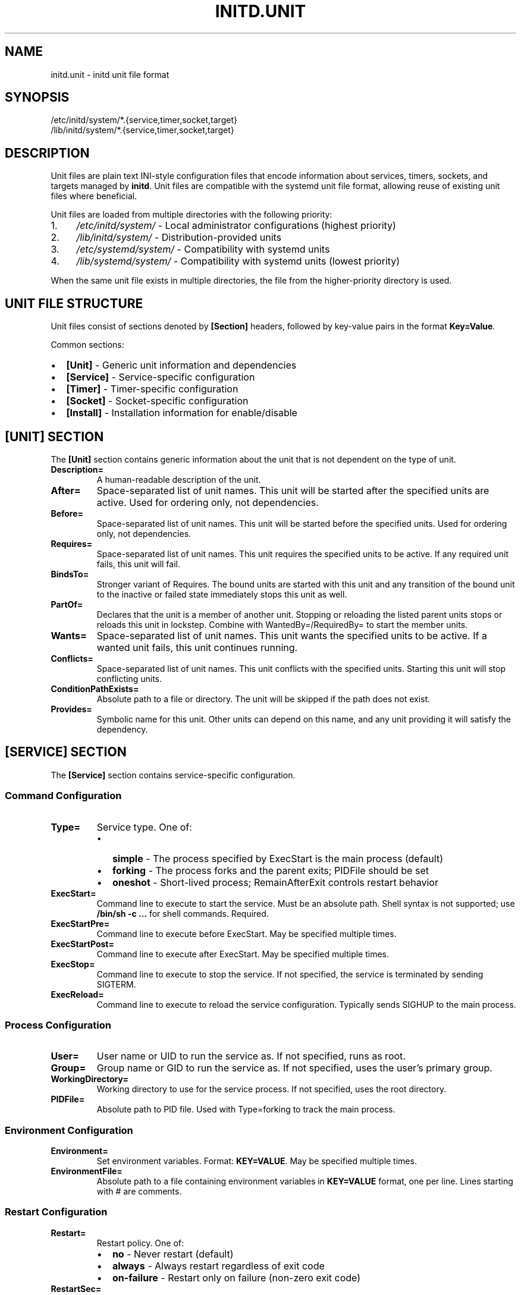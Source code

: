 .TH INITD.UNIT 5 "2025" "initd 0.1" "File Formats"
.SH NAME
initd.unit \- initd unit file format
.SH SYNOPSIS
.nf
/etc/initd/system/*.{service,timer,socket,target}
/lib/initd/system/*.{service,timer,socket,target}
.fi
.SH DESCRIPTION
Unit files are plain text INI-style configuration files that encode information
about services, timers, sockets, and targets managed by
.BR initd .
Unit files are compatible with the systemd unit file format, allowing reuse of
existing unit files where beneficial.
.PP
Unit files are loaded from multiple directories with the following priority:
.IP 1. 4
.I /etc/initd/system/
\- Local administrator configurations (highest priority)
.IP 2.
.I /lib/initd/system/
\- Distribution-provided units
.IP 3.
.I /etc/systemd/system/
\- Compatibility with systemd units
.IP 4.
.I /lib/systemd/system/
\- Compatibility with systemd units (lowest priority)
.PP
When the same unit file exists in multiple directories, the file from the
higher-priority directory is used.
.SH UNIT FILE STRUCTURE
Unit files consist of sections denoted by
.B [Section]
headers, followed by key-value pairs in the format
.BR Key=Value .
.PP
Common sections:
.IP \(bu 2
.B [Unit]
\- Generic unit information and dependencies
.IP \(bu
.B [Service]
\- Service-specific configuration
.IP \(bu
.B [Timer]
\- Timer-specific configuration
.IP \(bu
.B [Socket]
\- Socket-specific configuration
.IP \(bu
.B [Install]
\- Installation information for enable/disable
.SH [UNIT] SECTION
The
.B [Unit]
section contains generic information about the unit that is not dependent on
the type of unit.
.TP
.B Description=
A human-readable description of the unit.
.TP
.B After=
Space-separated list of unit names. This unit will be started after the
specified units are active. Used for ordering only, not dependencies.
.TP
.B Before=
Space-separated list of unit names. This unit will be started before the
specified units. Used for ordering only, not dependencies.
.TP
.B Requires=
Space-separated list of unit names. This unit requires the specified units
to be active. If any required unit fails, this unit will fail.
.TP
.B BindsTo=
Stronger variant of Requires. The bound units are started with this unit and
any transition of the bound unit to the inactive or failed state immediately
stops this unit as well.
.TP
.B PartOf=
Declares that the unit is a member of another unit. Stopping or reloading the
listed parent units stops or reloads this unit in lockstep. Combine with
WantedBy=/RequiredBy= to start the member units.
.TP
.B Wants=
Space-separated list of unit names. This unit wants the specified units
to be active. If a wanted unit fails, this unit continues running.
.TP
.B Conflicts=
Space-separated list of unit names. This unit conflicts with the specified
units. Starting this unit will stop conflicting units.
.TP
.B ConditionPathExists=
Absolute path to a file or directory. The unit will be skipped if the path
does not exist.
.TP
.B Provides=
Symbolic name for this unit. Other units can depend on this name, and any
unit providing it will satisfy the dependency.
.SH [SERVICE] SECTION
The
.B [Service]
section contains service-specific configuration.
.SS Command Configuration
.TP
.B Type=
Service type. One of:
.RS
.IP \(bu 2
.B simple
\- The process specified by ExecStart is the main process (default)
.IP \(bu
.B forking
\- The process forks and the parent exits; PIDFile should be set
.IP \(bu
.B oneshot
\- Short-lived process; RemainAfterExit controls restart behavior
.RE
.TP
.B ExecStart=
Command line to execute to start the service. Must be an absolute path.
Shell syntax is not supported; use
.B /bin/sh -c "..."
for shell commands. Required.
.TP
.B ExecStartPre=
Command line to execute before ExecStart. May be specified multiple times.
.TP
.B ExecStartPost=
Command line to execute after ExecStart. May be specified multiple times.
.TP
.B ExecStop=
Command line to execute to stop the service. If not specified, the service
is terminated by sending SIGTERM.
.TP
.B ExecReload=
Command line to execute to reload the service configuration. Typically sends
SIGHUP to the main process.
.SS Process Configuration
.TP
.B User=
User name or UID to run the service as. If not specified, runs as root.
.TP
.B Group=
Group name or GID to run the service as. If not specified, uses the user's
primary group.
.TP
.B WorkingDirectory=
Working directory to use for the service process. If not specified, uses
the root directory.
.TP
.B PIDFile=
Absolute path to PID file. Used with Type=forking to track the main process.
.SS Environment Configuration
.TP
.B Environment=
Set environment variables. Format:
.BR "KEY=VALUE" .
May be specified multiple times.
.TP
.B EnvironmentFile=
Absolute path to a file containing environment variables in
.BR KEY=VALUE
format, one per line. Lines starting with # are comments.
.SS Restart Configuration
.TP
.B Restart=
Restart policy. One of:
.RS
.IP \(bu 2
.B no
\- Never restart (default)
.IP \(bu
.B always
\- Always restart regardless of exit code
.IP \(bu
.B on-failure
\- Restart only on failure (non-zero exit code)
.RE
.TP
.B RestartSec=
Time to wait before restarting a service. Takes a time value in seconds
(optionally with unit suffix: s, min, h). Default: 100ms.
.SS Timeout Configuration
.TP
.B TimeoutStartSec=
Time to wait for service startup. If the service does not become active
within this time, it is considered failed. Default: 90s.
.TP
.B TimeoutStopSec=
Time to wait for service shutdown. If the service does not stop within
this time, it is forcefully terminated with SIGKILL. Default: 90s.
.TP
.B RemainAfterExit=
Boolean. If true, the service is considered active even after the process
exits. Useful for Type=oneshot. Default: false.
.SS Security and Resource Control
.TP
.B PrivateTmp=
Boolean. If true, the service gets a private /tmp directory that is isolated
from other services. Implemented using mount namespaces on Linux. Not
supported on other platforms. Default: false.
.TP
.B LimitNOFILE=
Maximum number of open file descriptors for the service. May be a number or
.B infinity
to remove the limit. Default: inherit from system.
.TP
.B KillMode=
Specifies how processes of this service should be terminated. One of:
.RS
.IP \(bu 2
.B process
\- Only terminate the main process (default)
.IP \(bu
.B control-group
\- Terminate all processes in the service's process group
.IP \(bu
.B mixed
\- SIGTERM to main process, then SIGKILL to all processes after 100ms
.IP \(bu
.B none
\- Don't send any signals; service must exit on its own
.RE
.IP
All services run in their own process group. KillMode determines which
processes receive termination signals.
.SH [TIMER] SECTION
The
.B [Timer]
section contains timer-specific configuration. Timer units activate
associated service units at scheduled times.
.TP
.B OnCalendar=
Calendar event expression. Format:
.BR "DayOfWeek Year-Month-Day Hour:Minute:Second" .
Supports shortcuts: daily, weekly, monthly, hourly.
.TP
.B OnBootSec=
Time to wait after boot before activating. Takes a time value.
.TP
.B OnStartupSec=
Time to wait after the timer is started before activating.
.TP
.B OnUnitActiveSec=
Time to wait after the unit was last activated.
.TP
.B OnUnitInactiveSec=
Time to wait after the unit was last deactivated.
.TP
.B Persistent=
Boolean. If true, catch up on missed runs after system boot. Default: false.
.TP
.B RandomizedDelaySec=
Random delay to add to timer events to prevent multiple timers from firing
simultaneously.
.SH [SOCKET] SECTION
The
.B [Socket]
section contains socket-specific configuration. Socket units listen on
network or Unix sockets and activate associated services on connection.
.TP
.B ListenStream=
TCP socket or Unix stream socket to listen on. For TCP:
.BR [address]:port .
For Unix:
.BR /path/to/socket .
May be specified multiple times.
.TP
.B ListenDatagram=
UDP socket or Unix datagram socket to listen on. Same format as ListenStream.
May be specified multiple times.
.TP
.B Accept=
Boolean. If true, a separate service instance is spawned for each connection
(inetd-style). If false, all connections are passed to one service instance.
Default: false.
.TP
.B IdleTimeout=
Time to wait before stopping an idle service. This is an initd-specific
extension not present in systemd. Takes a time value.
.SH [INSTALL] SECTION
The
.B [Install]
section contains installation information used by
.BR "initctl enable"
and
.BR "initctl disable" .
.TP
.B WantedBy=
Space-separated list of target units. When this unit is enabled, symbolic
links are created in the .wants/ directories of the specified targets.
.TP
.B RequiredBy=
Space-separated list of target units. When this unit is enabled, symbolic
links are created in the .requires/ directories of the specified targets.
.TP
.B Also=
Space-separated list of units that should be enabled/disabled along with
this unit.
.SH UNIT TYPES
.SS Service Units (.service)
Service units describe system services. They are the most common unit type
and describe how to start, stop, and restart services.
.SS Timer Units (.timer)
Timer units activate associated service units at scheduled times. The service
unit should have the same base name (e.g., backup.timer activates
backup.service).
.SS Socket Units (.socket)
Socket units activate associated service units on incoming connections. The
service receives the connected socket as file descriptor 3.
.SS Target Units (.target)
Target units group other units together, similar to SysV runlevels. They
have no specific configuration beyond the [Unit] section.
.SH UNSUPPORTED UNIT TYPES
The following systemd unit types are not supported:
.IP \(bu 2
.B .mount
\- Use /etc/fstab instead
.IP \(bu
.B .automount
\- Use /etc/fstab with auto mount options
.IP \(bu
.B .swap
\- Use /etc/fstab for swap configuration
.IP \(bu
.B .path
\- Path-based activation not implemented
.IP \(bu
.B .device
\- Hardware management not implemented
.IP \(bu
.B .scope
\- Runtime-created units (systemd internal)
.IP \(bu
.B .slice
\- cgroup hierarchy management (not implemented)
.SH SPECIFIERS
Unit files support the following specifiers that are replaced at runtime:
.TP
.B %I
Instance name for template units (e.g., eth0 for network@eth0.service)
.TP
.B %i
Same as %I but with escaping for file system paths
.TP
.B %p
Unit name prefix (everything before the @)
.SH EXAMPLES
.SS Simple Service
.nf
[Unit]
Description=My Application
After=network.target

[Service]
Type=simple
ExecStart=/usr/bin/myapp --foreground
User=myapp
Group=myapp
Restart=always
RestartSec=10s

[Install]
WantedBy=multi-user.target
.fi
.SS Forking Service with Security
.nf
[Unit]
Description=Web Server
After=network.target

[Service]
Type=forking
PIDFile=/run/webserver.pid
ExecStart=/usr/sbin/webserver
ExecReload=/bin/kill -HUP $MAINPID
User=www
Group=www
PrivateTmp=true
LimitNOFILE=65536
KillMode=control-group

[Install]
WantedBy=multi-user.target
.fi
.SS Template Service
.nf
[Unit]
Description=Configure %I network interface
After=network-pre.target

[Service]
Type=oneshot
EnvironmentFile=/etc/sysconfig/ifconfig.%I
ExecStart=/usr/libexec/initd/network-services/static %I up
ExecStop=/usr/libexec/initd/network-services/static %I down
RemainAfterExit=yes

[Install]
WantedBy=multi-user.target
.fi
.SS Timer Unit
.nf
[Unit]
Description=Daily Backup

[Timer]
OnCalendar=daily
Persistent=true
RandomizedDelaySec=10min

[Install]
WantedBy=timers.target
.fi
.SS Socket Unit
.nf
[Unit]
Description=SSH Socket

[Socket]
ListenStream=22
Accept=no
IdleTimeout=5min

[Install]
WantedBy=sockets.target
.fi
.SH FILES
.TP
.I /etc/initd/system/*.service
Local service unit files
.TP
.I /lib/initd/system/*.service
System service unit files
.TP
.I /etc/sysconfig/*
Environment configuration files for services
.SH SEE ALSO
.BR initctl (1),
.BR systemctl (1),
.BR init (8),
.BR supervisor-worker (8),
.BR timer-daemon (8),
.BR socket-activator (8)
.SH NOTES
.SS Differences from systemd
.IP \(bu 2
.B IdleTimeout=
in socket units is an initd extension
.IP \(bu
.B PrivateTmp=
is Linux-only (systemd supports it everywhere)
.IP \(bu
.B KillMode=
uses process groups instead of cgroups for portability
.IP \(bu
Many advanced systemd directives are not supported
.SS Platform Compatibility
.IP \(bu 2
.B PrivateTmp=
only works on Linux (uses mount namespaces)
.IP \(bu
.B KillMode=
and
.B LimitNOFILE=
are portable (POSIX standard)
.IP \(bu
Services run in process groups for proper lifecycle management
.SH AUTHOR
Written for the initd project.
.SH COPYRIGHT
Copyright \(co 2025. Licensed under the MIT License.
